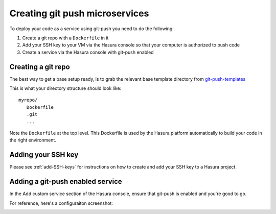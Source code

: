 .. Hasura Platform documentation master file, created by
   sphinx-quickstart on Thu Jun 30 19:38:30 2016.
   You can adapt this file completely to your liking, but it should at least
   contain the root `toctree` directive.

.. meta::
   :description: Reference documentation for securely and automatically creating a custom microservices using git push.
   :keywords: hasura, docs, custom microservices, git push, deplyment

Creating git push microservices
===============================

To deploy your code as a service using git-push you need to do the following:

#. Create a git repo with a ``Dockerfile`` in it
#. Add your SSH key to your VM via the Hasura console so that your computer is authorized to push code
#. Create a service via the Hasura console with git-push enabled

Creating a git repo
-------------------

The best way to get a base setup ready, is to grab the relevant 
base template directory from `git-push-templates <https://github.com/hasura/git-push-templates>`_

This is what your directory structure should look like::

   myrepo/
      Dockerfile
      .git
      ...

Note the ``Dockerfile`` at the top level. This Dockerfile is used by the Hasura platform
automatically to build your code in the right environment.

Adding your SSH key
-------------------
Please see :ref:`add-SSH-keys` for instructions on how to create and add your SSH key to a Hasura project.

Adding a git-push enabled service
---------------------------------

In the Add custom service section of the Hasura console, ensure that git-push is enabled and you're good to go.

For reference, here's a configuraiton screenshot:

.. image:: ../../getting-started/gitpush.png
   :scale: 50%
